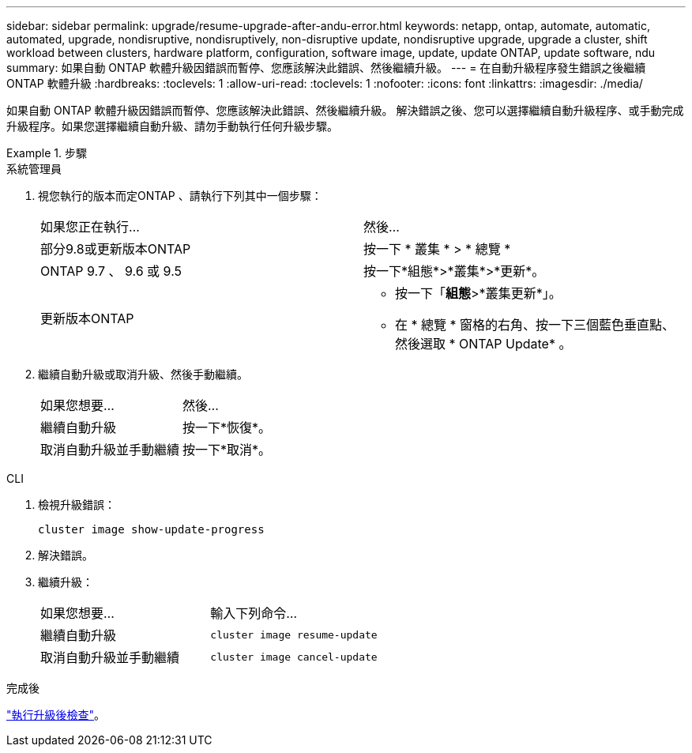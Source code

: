 ---
sidebar: sidebar 
permalink: upgrade/resume-upgrade-after-andu-error.html 
keywords: netapp, ontap, automate, automatic, automated, upgrade, nondisruptive, nondisruptively, non-disruptive update, nondisruptive upgrade, upgrade a cluster, shift workload between clusters, hardware platform, configuration, software image, update, update ONTAP, update software, ndu 
summary: 如果自動 ONTAP 軟體升級因錯誤而暫停、您應該解決此錯誤、然後繼續升級。 
---
= 在自動升級程序發生錯誤之後繼續 ONTAP 軟體升級
:hardbreaks:
:toclevels: 1
:allow-uri-read: 
:toclevels: 1
:nofooter: 
:icons: font
:linkattrs: 
:imagesdir: ./media/


[role="lead"]
如果自動 ONTAP 軟體升級因錯誤而暫停、您應該解決此錯誤、然後繼續升級。  解決錯誤之後、您可以選擇繼續自動升級程序、或手動完成升級程序。如果您選擇繼續自動升級、請勿手動執行任何升級步驟。

.步驟
[role="tabbed-block"]
====
.系統管理員
--
. 視您執行的版本而定ONTAP 、請執行下列其中一個步驟：
+
|===


| 如果您正在執行... | 然後... 


 a| 
部分9.8或更新版本ONTAP
 a| 
按一下 * 叢集 * > * 總覽 *



 a| 
ONTAP 9.7 、 9.6 或 9.5
 a| 
按一下*組態*>*叢集*>*更新*。



 a| 
更新版本ONTAP
 a| 
** 按一下「*組態*>*叢集更新*」。
** 在 * 總覽 * 窗格的右角、按一下三個藍色垂直點、然後選取 * ONTAP Update* 。


|===
. 繼續自動升級或取消升級、然後手動繼續。
+
|===


| 如果您想要... | 然後... 


 a| 
繼續自動升級
 a| 
按一下*恢復*。



 a| 
取消自動升級並手動繼續
 a| 
按一下*取消*。

|===


--
.CLI
--
. 檢視升級錯誤：
+
[source, cli]
----
cluster image show-update-progress
----
. 解決錯誤。
. 繼續升級：
+
|===


| 如果您想要... | 輸入下列命令... 


 a| 
繼續自動升級
 a| 
[source, cli]
----
cluster image resume-update
----


 a| 
取消自動升級並手動繼續
 a| 
[source, cli]
----
cluster image cancel-update
----
|===


--
====
.完成後
link:task_what_to_do_after_upgrade.html["執行升級後檢查"]。
